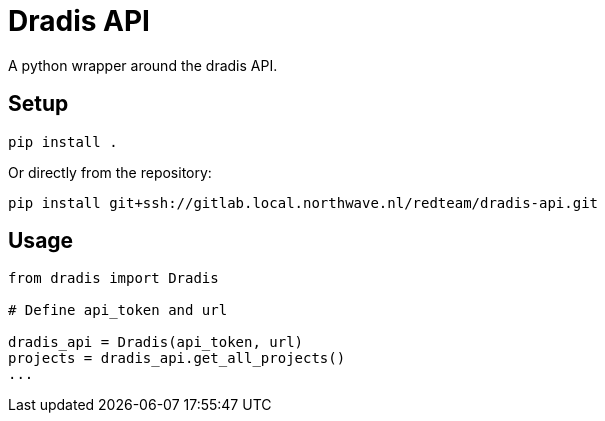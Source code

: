 = Dradis API

A python wrapper around the dradis API.

== Setup

----
pip install .
----

Or directly from the repository:

----
pip install git+ssh://gitlab.local.northwave.nl/redteam/dradis-api.git
----

== Usage

----
from dradis import Dradis

# Define api_token and url

dradis_api = Dradis(api_token, url)
projects = dradis_api.get_all_projects()
...
----
